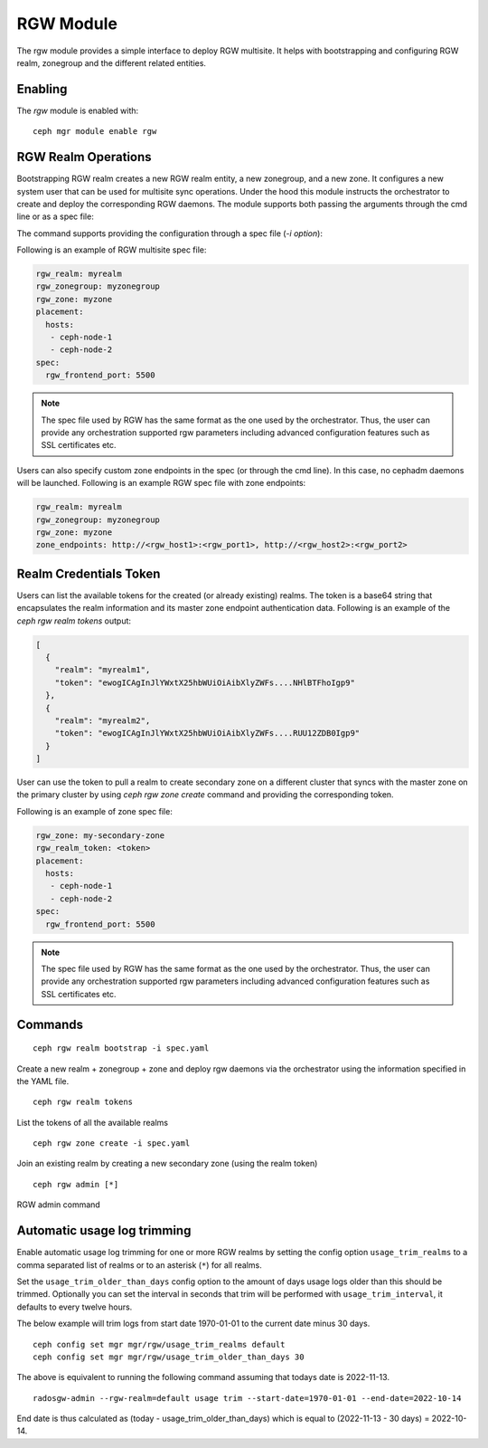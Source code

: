 .. _mgr-rgw-module:

RGW Module
============
The rgw module provides a simple interface to deploy RGW multisite.
It helps with bootstrapping and configuring RGW realm, zonegroup and
the different related entities.

Enabling
--------

The *rgw* module is enabled with::

  ceph mgr module enable rgw


RGW Realm Operations
-----------------------

Bootstrapping RGW realm creates a new RGW realm entity, a new zonegroup,
and a new zone. It configures a new system user that can be used for
multisite sync operations. Under the hood this module instructs the
orchestrator to create and deploy the corresponding RGW daemons. The module
supports both passing the arguments through the cmd line or as a spec file:

.. prompt:: bash #

  ceph rgw realm bootstrap [--realm-name] [--zonegroup-name] [--zone-name] [--port] [--placement] [--start-radosgw]

The command supports providing the configuration through a spec file (`-i option`):

.. prompt:: bash #

  ceph rgw realm bootstrap -i myrgw.yaml

Following is an example of RGW multisite spec file:

.. code-block:: yaml

  rgw_realm: myrealm
  rgw_zonegroup: myzonegroup
  rgw_zone: myzone
  placement:
    hosts:
     - ceph-node-1
     - ceph-node-2
  spec:
    rgw_frontend_port: 5500

.. note:: The spec file used by RGW has the same format as the one used by the orchestrator. Thus,
          the user can provide any orchestration supported rgw parameters including advanced
          configuration features such as SSL certificates etc.

Users can also specify custom zone endpoints in the spec (or through the cmd line). In this case, no
cephadm daemons will be launched. Following is an example RGW spec file with zone endpoints:

.. code-block:: yaml

  rgw_realm: myrealm
  rgw_zonegroup: myzonegroup
  rgw_zone: myzone
  zone_endpoints: http://<rgw_host1>:<rgw_port1>, http://<rgw_host2>:<rgw_port2>


Realm Credentials Token
-----------------------

Users can list the available tokens for the created (or already existing) realms.
The token is a base64 string that encapsulates the realm information and its
master zone endpoint authentication data. Following is an example of
the `ceph rgw realm tokens` output:

.. prompt:: bash #

  ceph rgw realm tokens | jq

.. code-block:: json

  [
    {
      "realm": "myrealm1",
      "token": "ewogICAgInJlYWxtX25hbWUiOiAibXlyZWFs....NHlBTFhoIgp9"
    },
    {
      "realm": "myrealm2",
      "token": "ewogICAgInJlYWxtX25hbWUiOiAibXlyZWFs....RUU12ZDB0Igp9"
    }
  ]

User can use the token to pull a realm to create secondary zone on a
different cluster that syncs with the master zone on the primary cluster
by using `ceph rgw zone create` command and providing the corresponding token.

Following is an example of zone spec file:

.. code-block:: yaml

  rgw_zone: my-secondary-zone
  rgw_realm_token: <token>
  placement:
    hosts:
     - ceph-node-1
     - ceph-node-2
  spec:
    rgw_frontend_port: 5500


.. prompt:: bash #

  ceph rgw zone create -i zone-spec.yaml

.. note:: The spec file used by RGW has the same format as the one used by the orchestrator. Thus,
          the user can provide any orchestration supported rgw parameters including advanced
          configuration features such as SSL certificates etc.

Commands
--------
::

  ceph rgw realm bootstrap -i spec.yaml

Create a new realm + zonegroup + zone and deploy rgw daemons via the
orchestrator using the information specified in the YAML file.

::

  ceph rgw realm tokens

List the tokens of all the available realms

::

  ceph rgw zone create -i spec.yaml

Join an existing realm by creating a new secondary zone (using the realm token)

::

  ceph rgw admin [*]

RGW admin command

Automatic usage log trimming
----------------------------

Enable automatic usage log trimming for one or more RGW realms by
setting the config option ``usage_trim_realms`` to a comma separated
list of realms or to an asterisk (``*``) for all realms.

Set the ``usage_trim_older_than_days`` config option to the amount of
days usage logs older than this should be trimmed. Optionally you can
set the interval in seconds that trim will be performed with
``usage_trim_interval``, it defaults to every twelve hours.

The below example will trim logs from start date 1970-01-01 to the current
date minus 30 days.

::

    ceph config set mgr mgr/rgw/usage_trim_realms default
    ceph config set mgr mgr/rgw/usage_trim_older_than_days 30

The above is equivalent to running the following command assuming that todays
date is 2022-11-13.
::

    radosgw-admin --rgw-realm=default usage trim --start-date=1970-01-01 --end-date=2022-10-14

End date is thus calculated as (today - usage_trim_older_than_days) which is
equal to (2022-11-13 - 30 days) = 2022-10-14.
